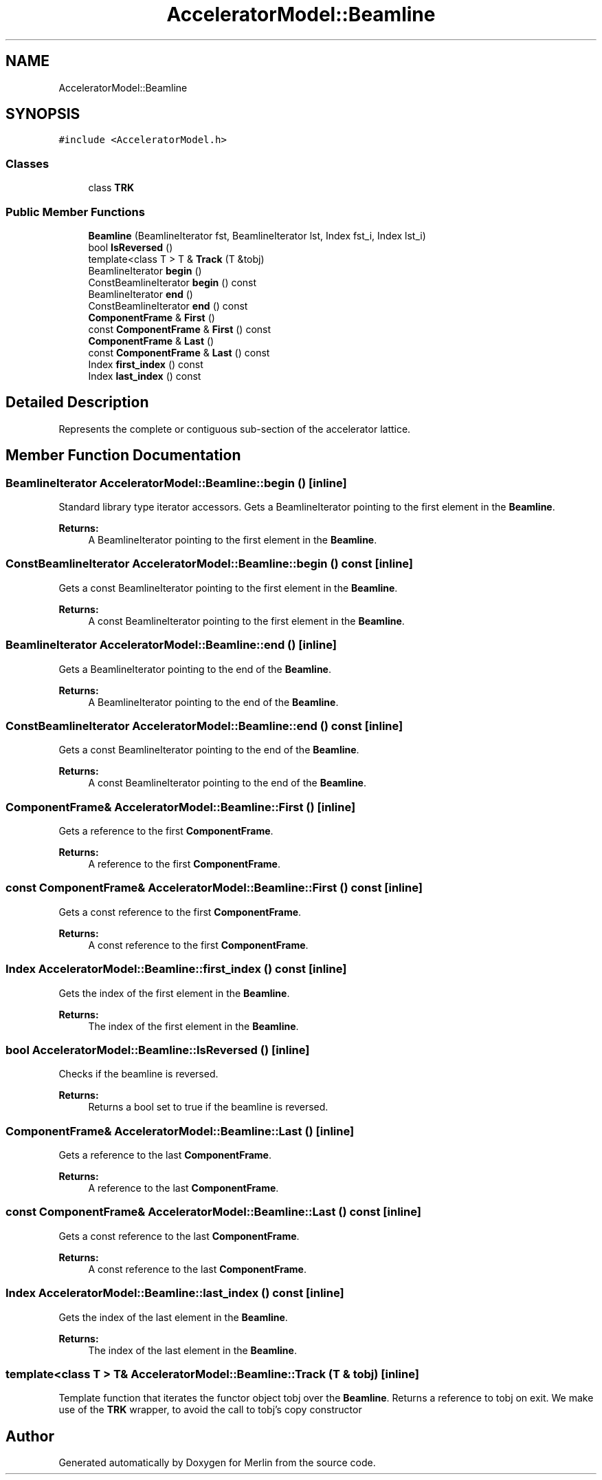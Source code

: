 .TH "AcceleratorModel::Beamline" 3 "Fri Aug 4 2017" "Version 5.02" "Merlin" \" -*- nroff -*-
.ad l
.nh
.SH NAME
AcceleratorModel::Beamline
.SH SYNOPSIS
.br
.PP
.PP
\fC#include <AcceleratorModel\&.h>\fP
.SS "Classes"

.in +1c
.ti -1c
.RI "class \fBTRK\fP"
.br
.in -1c
.SS "Public Member Functions"

.in +1c
.ti -1c
.RI "\fBBeamline\fP (BeamlineIterator fst, BeamlineIterator lst, Index fst_i, Index lst_i)"
.br
.ti -1c
.RI "bool \fBIsReversed\fP ()"
.br
.ti -1c
.RI "template<class T > T & \fBTrack\fP (T &tobj)"
.br
.ti -1c
.RI "BeamlineIterator \fBbegin\fP ()"
.br
.ti -1c
.RI "ConstBeamlineIterator \fBbegin\fP () const"
.br
.ti -1c
.RI "BeamlineIterator \fBend\fP ()"
.br
.ti -1c
.RI "ConstBeamlineIterator \fBend\fP () const"
.br
.ti -1c
.RI "\fBComponentFrame\fP & \fBFirst\fP ()"
.br
.ti -1c
.RI "const \fBComponentFrame\fP & \fBFirst\fP () const"
.br
.ti -1c
.RI "\fBComponentFrame\fP & \fBLast\fP ()"
.br
.ti -1c
.RI "const \fBComponentFrame\fP & \fBLast\fP () const"
.br
.ti -1c
.RI "Index \fBfirst_index\fP () const"
.br
.ti -1c
.RI "Index \fBlast_index\fP () const"
.br
.in -1c
.SH "Detailed Description"
.PP 
Represents the complete or contiguous sub-section of the accelerator lattice\&. 
.SH "Member Function Documentation"
.PP 
.SS "BeamlineIterator AcceleratorModel::Beamline::begin ()\fC [inline]\fP"
Standard library type iterator accessors\&. Gets a BeamlineIterator pointing to the first element in the \fBBeamline\fP\&. 
.PP
\fBReturns:\fP
.RS 4
A BeamlineIterator pointing to the first element in the \fBBeamline\fP\&. 
.RE
.PP

.SS "ConstBeamlineIterator AcceleratorModel::Beamline::begin () const\fC [inline]\fP"
Gets a const BeamlineIterator pointing to the first element in the \fBBeamline\fP\&. 
.PP
\fBReturns:\fP
.RS 4
A const BeamlineIterator pointing to the first element in the \fBBeamline\fP\&. 
.RE
.PP

.SS "BeamlineIterator AcceleratorModel::Beamline::end ()\fC [inline]\fP"
Gets a BeamlineIterator pointing to the end of the \fBBeamline\fP\&. 
.PP
\fBReturns:\fP
.RS 4
A BeamlineIterator pointing to the end of the \fBBeamline\fP\&. 
.RE
.PP

.SS "ConstBeamlineIterator AcceleratorModel::Beamline::end () const\fC [inline]\fP"
Gets a const BeamlineIterator pointing to the end of the \fBBeamline\fP\&. 
.PP
\fBReturns:\fP
.RS 4
A const BeamlineIterator pointing to the end of the \fBBeamline\fP\&. 
.RE
.PP

.SS "\fBComponentFrame\fP& AcceleratorModel::Beamline::First ()\fC [inline]\fP"
Gets a reference to the first \fBComponentFrame\fP\&. 
.PP
\fBReturns:\fP
.RS 4
A reference to the first \fBComponentFrame\fP\&. 
.RE
.PP

.SS "const \fBComponentFrame\fP& AcceleratorModel::Beamline::First () const\fC [inline]\fP"
Gets a const reference to the first \fBComponentFrame\fP\&. 
.PP
\fBReturns:\fP
.RS 4
A const reference to the first \fBComponentFrame\fP\&. 
.RE
.PP

.SS "Index AcceleratorModel::Beamline::first_index () const\fC [inline]\fP"
Gets the index of the first element in the \fBBeamline\fP\&. 
.PP
\fBReturns:\fP
.RS 4
The index of the first element in the \fBBeamline\fP\&. 
.RE
.PP

.SS "bool AcceleratorModel::Beamline::IsReversed ()\fC [inline]\fP"
Checks if the beamline is reversed\&. 
.PP
\fBReturns:\fP
.RS 4
Returns a bool set to true if the beamline is reversed\&. 
.RE
.PP

.SS "\fBComponentFrame\fP& AcceleratorModel::Beamline::Last ()\fC [inline]\fP"
Gets a reference to the last \fBComponentFrame\fP\&. 
.PP
\fBReturns:\fP
.RS 4
A reference to the last \fBComponentFrame\fP\&. 
.RE
.PP

.SS "const \fBComponentFrame\fP& AcceleratorModel::Beamline::Last () const\fC [inline]\fP"
Gets a const reference to the last \fBComponentFrame\fP\&. 
.PP
\fBReturns:\fP
.RS 4
A const reference to the last \fBComponentFrame\fP\&. 
.RE
.PP

.SS "Index AcceleratorModel::Beamline::last_index () const\fC [inline]\fP"
Gets the index of the last element in the \fBBeamline\fP\&. 
.PP
\fBReturns:\fP
.RS 4
The index of the last element in the \fBBeamline\fP\&. 
.RE
.PP

.SS "template<class T > T& AcceleratorModel::Beamline::Track (T & tobj)\fC [inline]\fP"
Template function that iterates the functor object tobj over the \fBBeamline\fP\&. Returns a reference to tobj on exit\&. We make use of the \fBTRK\fP wrapper, to avoid the call to tobj's copy constructor

.SH "Author"
.PP 
Generated automatically by Doxygen for Merlin from the source code\&.
